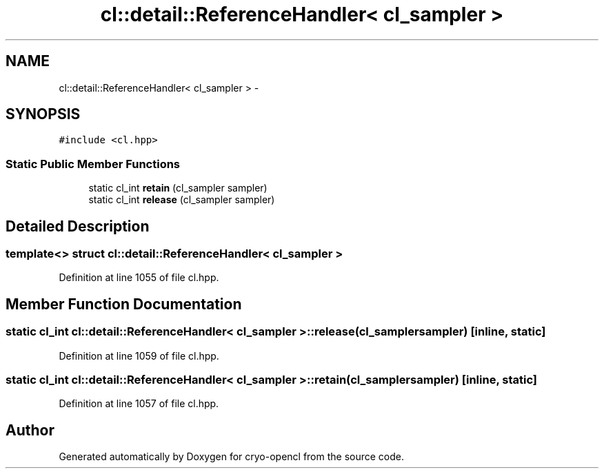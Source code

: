 .TH "cl::detail::ReferenceHandler< cl_sampler >" 3 "Mon Mar 14 2011" "cryo-opencl" \" -*- nroff -*-
.ad l
.nh
.SH NAME
cl::detail::ReferenceHandler< cl_sampler > \- 
.SH SYNOPSIS
.br
.PP
.PP
\fC#include <cl.hpp>\fP
.SS "Static Public Member Functions"

.in +1c
.ti -1c
.RI "static cl_int \fBretain\fP (cl_sampler sampler)"
.br
.ti -1c
.RI "static cl_int \fBrelease\fP (cl_sampler sampler)"
.br
.in -1c
.SH "Detailed Description"
.PP 

.SS "template<> struct cl::detail::ReferenceHandler< cl_sampler >"

.PP
Definition at line 1055 of file cl.hpp.
.SH "Member Function Documentation"
.PP 
.SS "static cl_int \fBcl::detail::ReferenceHandler\fP< cl_sampler >::release (cl_samplersampler)\fC [inline, static]\fP"
.PP
Definition at line 1059 of file cl.hpp.
.SS "static cl_int \fBcl::detail::ReferenceHandler\fP< cl_sampler >::retain (cl_samplersampler)\fC [inline, static]\fP"
.PP
Definition at line 1057 of file cl.hpp.

.SH "Author"
.PP 
Generated automatically by Doxygen for cryo-opencl from the source code.
